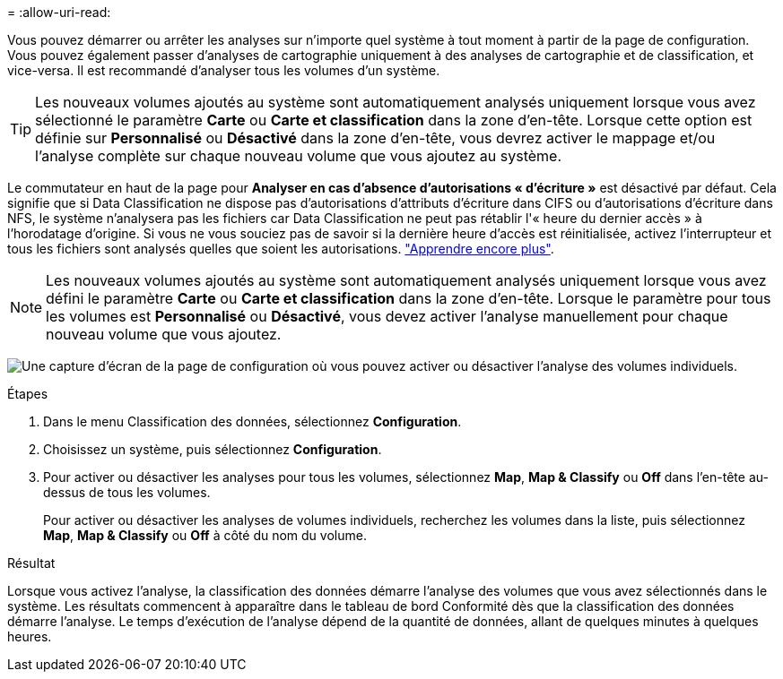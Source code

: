 = 
:allow-uri-read: 


Vous pouvez démarrer ou arrêter les analyses sur n’importe quel système à tout moment à partir de la page de configuration.  Vous pouvez également passer d'analyses de cartographie uniquement à des analyses de cartographie et de classification, et vice-versa.  Il est recommandé d'analyser tous les volumes d'un système.


TIP: Les nouveaux volumes ajoutés au système sont automatiquement analysés uniquement lorsque vous avez sélectionné le paramètre *Carte* ou *Carte et classification* dans la zone d'en-tête. Lorsque cette option est définie sur *Personnalisé* ou *Désactivé* dans la zone d'en-tête, vous devrez activer le mappage et/ou l'analyse complète sur chaque nouveau volume que vous ajoutez au système.

Le commutateur en haut de la page pour *Analyser en cas d'absence d'autorisations « d'écriture »* est désactivé par défaut. Cela signifie que si Data Classification ne dispose pas d'autorisations d'attributs d'écriture dans CIFS ou d'autorisations d'écriture dans NFS, le système n'analysera pas les fichiers car Data Classification ne peut pas rétablir l'« heure du dernier accès » à l'horodatage d'origine. Si vous ne vous souciez pas de savoir si la dernière heure d'accès est réinitialisée, activez l'interrupteur et tous les fichiers sont analysés quelles que soient les autorisations. link:reference-collected-metadata.html#last-access-time-timestamp["Apprendre encore plus"^].


NOTE: Les nouveaux volumes ajoutés au système sont automatiquement analysés uniquement lorsque vous avez défini le paramètre *Carte* ou *Carte et classification* dans la zone d'en-tête. Lorsque le paramètre pour tous les volumes est *Personnalisé* ou *Désactivé*, vous devez activer l'analyse manuellement pour chaque nouveau volume que vous ajoutez.

image:screenshot_volume_compliance_selection.png["Une capture d’écran de la page de configuration où vous pouvez activer ou désactiver l’analyse des volumes individuels."]

.Étapes
. Dans le menu Classification des données, sélectionnez *Configuration*.
. Choisissez un système, puis sélectionnez *Configuration*.
. Pour activer ou désactiver les analyses pour tous les volumes, sélectionnez **Map**, **Map & Classify** ou **Off** dans l'en-tête au-dessus de tous les volumes.
+
Pour activer ou désactiver les analyses de volumes individuels, recherchez les volumes dans la liste, puis sélectionnez **Map**, **Map & Classify** ou **Off** à côté du nom du volume.



.Résultat
Lorsque vous activez l'analyse, la classification des données démarre l'analyse des volumes que vous avez sélectionnés dans le système. Les résultats commencent à apparaître dans le tableau de bord Conformité dès que la classification des données démarre l'analyse.  Le temps d’exécution de l’analyse dépend de la quantité de données, allant de quelques minutes à quelques heures.
